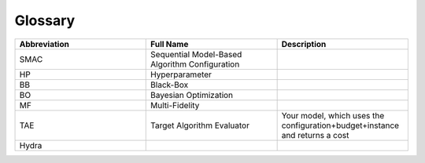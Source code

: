 Glossary
========

.. csv-table::
    :header: "Abbreviation", "Full Name", "Description"
    :widths: 15, 15, 15

    "SMAC", "Sequential Model-Based Algorithm Configuration"
    "HP", "Hyperparameter"
    "BB", "Black-Box"
    "BO", "Bayesian Optimization"
    "MF", "Multi-Fidelity"
    "TAE", "Target Algorithm Evaluator", "Your model, which uses the configuration+budget+instance and returns a cost"
    "Hydra"




